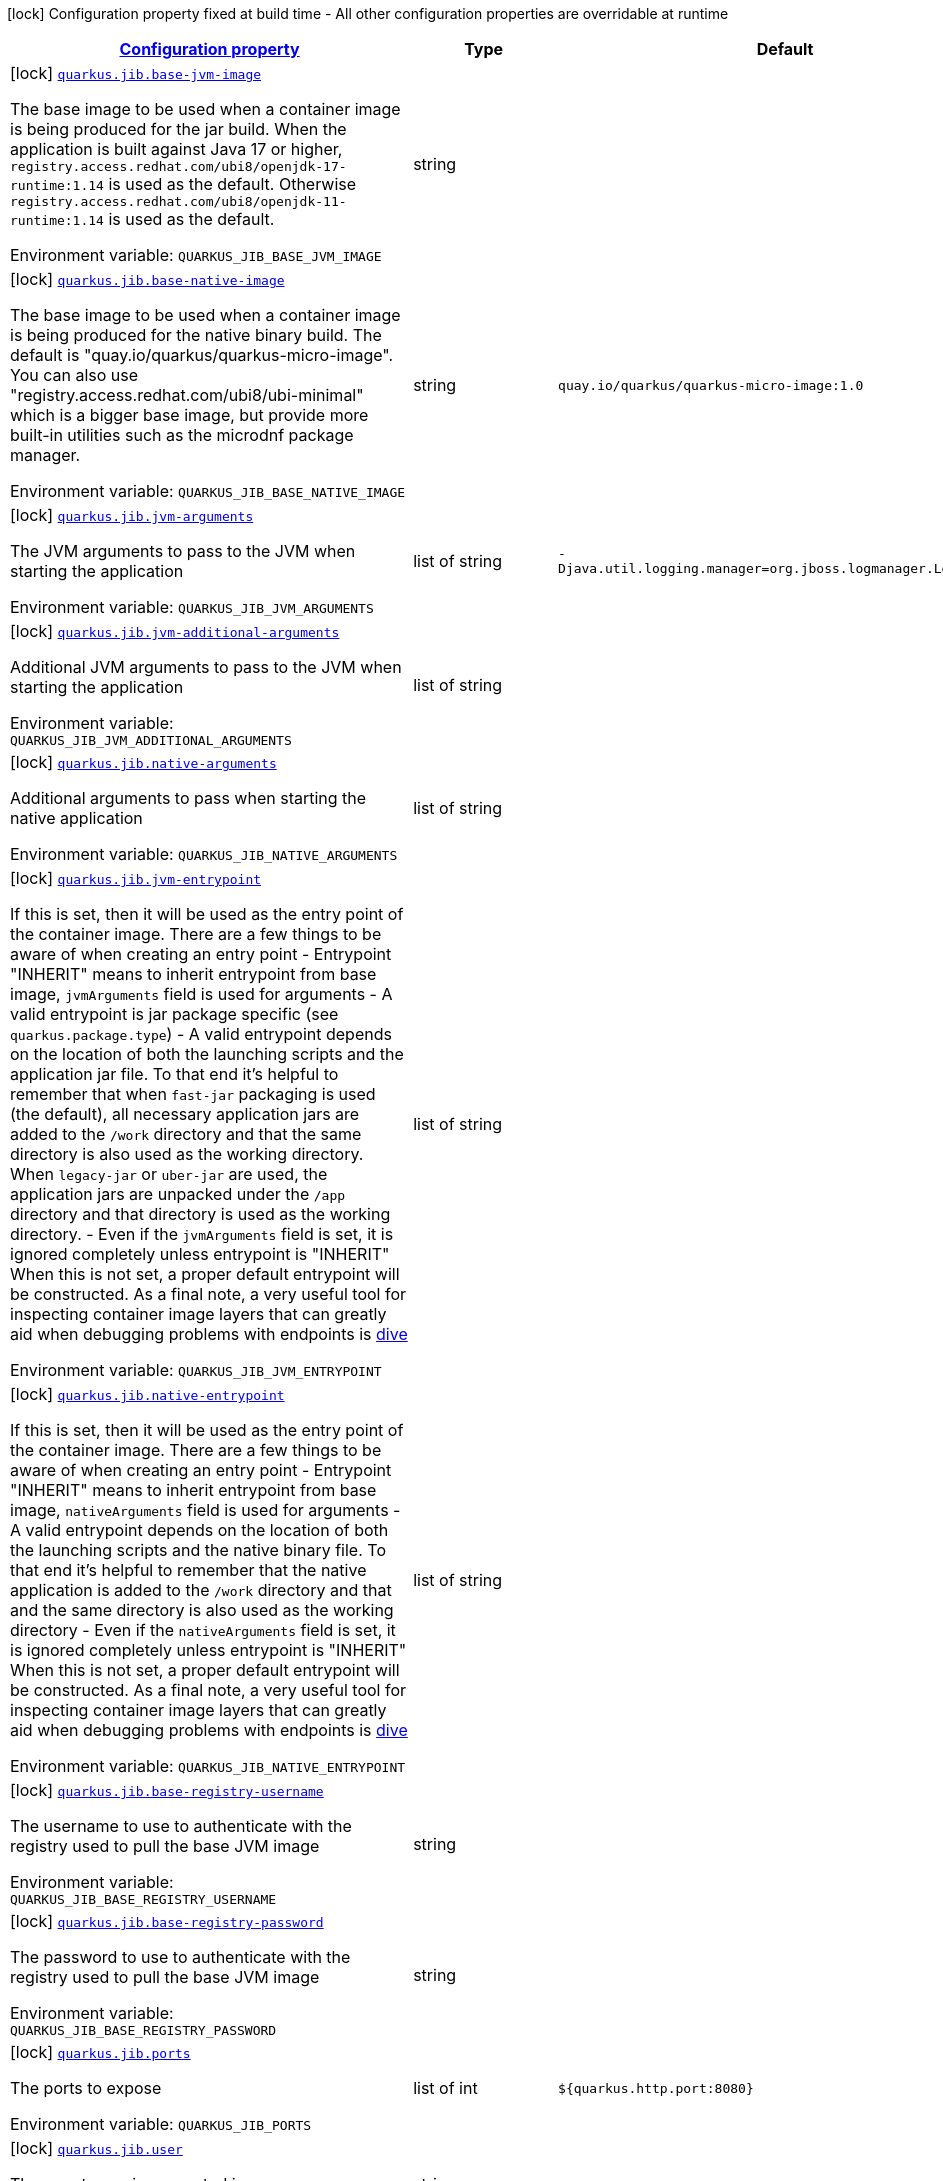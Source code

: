
:summaryTableId: quarkus-jib-jib-config
[.configuration-legend]
icon:lock[title=Fixed at build time] Configuration property fixed at build time - All other configuration properties are overridable at runtime
[.configuration-reference, cols="80,.^10,.^10"]
|===

h|[[quarkus-jib-jib-config_configuration]]link:#quarkus-jib-jib-config_configuration[Configuration property]

h|Type
h|Default

a|icon:lock[title=Fixed at build time] [[quarkus-jib-jib-config_quarkus.jib.base-jvm-image]]`link:#quarkus-jib-jib-config_quarkus.jib.base-jvm-image[quarkus.jib.base-jvm-image]`

[.description]
--
The base image to be used when a container image is being produced for the jar build. When the application is built against Java 17 or higher, `registry.access.redhat.com/ubi8/openjdk-17-runtime:1.14` is used as the default. Otherwise `registry.access.redhat.com/ubi8/openjdk-11-runtime:1.14` is used as the default.

ifdef::add-copy-button-to-env-var[]
Environment variable: env_var_with_copy_button:+++QUARKUS_JIB_BASE_JVM_IMAGE+++[]
endif::add-copy-button-to-env-var[]
ifndef::add-copy-button-to-env-var[]
Environment variable: `+++QUARKUS_JIB_BASE_JVM_IMAGE+++`
endif::add-copy-button-to-env-var[]
--|string 
|


a|icon:lock[title=Fixed at build time] [[quarkus-jib-jib-config_quarkus.jib.base-native-image]]`link:#quarkus-jib-jib-config_quarkus.jib.base-native-image[quarkus.jib.base-native-image]`

[.description]
--
The base image to be used when a container image is being produced for the native binary build. The default is "quay.io/quarkus/quarkus-micro-image". You can also use "registry.access.redhat.com/ubi8/ubi-minimal" which is a bigger base image, but provide more built-in utilities such as the microdnf package manager.

ifdef::add-copy-button-to-env-var[]
Environment variable: env_var_with_copy_button:+++QUARKUS_JIB_BASE_NATIVE_IMAGE+++[]
endif::add-copy-button-to-env-var[]
ifndef::add-copy-button-to-env-var[]
Environment variable: `+++QUARKUS_JIB_BASE_NATIVE_IMAGE+++`
endif::add-copy-button-to-env-var[]
--|string 
|`quay.io/quarkus/quarkus-micro-image:1.0`


a|icon:lock[title=Fixed at build time] [[quarkus-jib-jib-config_quarkus.jib.jvm-arguments]]`link:#quarkus-jib-jib-config_quarkus.jib.jvm-arguments[quarkus.jib.jvm-arguments]`

[.description]
--
The JVM arguments to pass to the JVM when starting the application

ifdef::add-copy-button-to-env-var[]
Environment variable: env_var_with_copy_button:+++QUARKUS_JIB_JVM_ARGUMENTS+++[]
endif::add-copy-button-to-env-var[]
ifndef::add-copy-button-to-env-var[]
Environment variable: `+++QUARKUS_JIB_JVM_ARGUMENTS+++`
endif::add-copy-button-to-env-var[]
--|list of string 
|`-Djava.util.logging.manager=org.jboss.logmanager.LogManager`


a|icon:lock[title=Fixed at build time] [[quarkus-jib-jib-config_quarkus.jib.jvm-additional-arguments]]`link:#quarkus-jib-jib-config_quarkus.jib.jvm-additional-arguments[quarkus.jib.jvm-additional-arguments]`

[.description]
--
Additional JVM arguments to pass to the JVM when starting the application

ifdef::add-copy-button-to-env-var[]
Environment variable: env_var_with_copy_button:+++QUARKUS_JIB_JVM_ADDITIONAL_ARGUMENTS+++[]
endif::add-copy-button-to-env-var[]
ifndef::add-copy-button-to-env-var[]
Environment variable: `+++QUARKUS_JIB_JVM_ADDITIONAL_ARGUMENTS+++`
endif::add-copy-button-to-env-var[]
--|list of string 
|


a|icon:lock[title=Fixed at build time] [[quarkus-jib-jib-config_quarkus.jib.native-arguments]]`link:#quarkus-jib-jib-config_quarkus.jib.native-arguments[quarkus.jib.native-arguments]`

[.description]
--
Additional arguments to pass when starting the native application

ifdef::add-copy-button-to-env-var[]
Environment variable: env_var_with_copy_button:+++QUARKUS_JIB_NATIVE_ARGUMENTS+++[]
endif::add-copy-button-to-env-var[]
ifndef::add-copy-button-to-env-var[]
Environment variable: `+++QUARKUS_JIB_NATIVE_ARGUMENTS+++`
endif::add-copy-button-to-env-var[]
--|list of string 
|


a|icon:lock[title=Fixed at build time] [[quarkus-jib-jib-config_quarkus.jib.jvm-entrypoint]]`link:#quarkus-jib-jib-config_quarkus.jib.jvm-entrypoint[quarkus.jib.jvm-entrypoint]`

[.description]
--
If this is set, then it will be used as the entry point of the container image. There are a few things to be aware of when creating an entry point  
 - Entrypoint "INHERIT" means to inherit entrypoint from base image, `jvmArguments` field is used for arguments 
 - A valid entrypoint is jar package specific (see `quarkus.package.type`) 
 - A valid entrypoint depends on the location of both the launching scripts and the application jar file. To that end it's helpful to remember that when `fast-jar` packaging is used (the default), all necessary application jars are added to the `/work` directory and that the same directory is also used as the working directory. When `legacy-jar` or `uber-jar` are used, the application jars are unpacked under the `/app` directory and that directory is used as the working directory. 
 - Even if the `jvmArguments` field is set, it is ignored completely unless entrypoint is "INHERIT"  When this is not set, a proper default entrypoint will be constructed. As a final note, a very useful tool for inspecting container image layers that can greatly aid when debugging problems with endpoints is link:https://github.com/wagoodman/dive[dive]

ifdef::add-copy-button-to-env-var[]
Environment variable: env_var_with_copy_button:+++QUARKUS_JIB_JVM_ENTRYPOINT+++[]
endif::add-copy-button-to-env-var[]
ifndef::add-copy-button-to-env-var[]
Environment variable: `+++QUARKUS_JIB_JVM_ENTRYPOINT+++`
endif::add-copy-button-to-env-var[]
--|list of string 
|


a|icon:lock[title=Fixed at build time] [[quarkus-jib-jib-config_quarkus.jib.native-entrypoint]]`link:#quarkus-jib-jib-config_quarkus.jib.native-entrypoint[quarkus.jib.native-entrypoint]`

[.description]
--
If this is set, then it will be used as the entry point of the container image. There are a few things to be aware of when creating an entry point  
 - Entrypoint "INHERIT" means to inherit entrypoint from base image, `nativeArguments` field is used for arguments 
 - A valid entrypoint depends on the location of both the launching scripts and the native binary file. To that end it's helpful to remember that the native application is added to the `/work` directory and that and the same directory is also used as the working directory 
 - Even if the `nativeArguments` field is set, it is ignored completely unless entrypoint is "INHERIT"  When this is not set, a proper default entrypoint will be constructed. As a final note, a very useful tool for inspecting container image layers that can greatly aid when debugging problems with endpoints is link:https://github.com/wagoodman/dive[dive]

ifdef::add-copy-button-to-env-var[]
Environment variable: env_var_with_copy_button:+++QUARKUS_JIB_NATIVE_ENTRYPOINT+++[]
endif::add-copy-button-to-env-var[]
ifndef::add-copy-button-to-env-var[]
Environment variable: `+++QUARKUS_JIB_NATIVE_ENTRYPOINT+++`
endif::add-copy-button-to-env-var[]
--|list of string 
|


a|icon:lock[title=Fixed at build time] [[quarkus-jib-jib-config_quarkus.jib.base-registry-username]]`link:#quarkus-jib-jib-config_quarkus.jib.base-registry-username[quarkus.jib.base-registry-username]`

[.description]
--
The username to use to authenticate with the registry used to pull the base JVM image

ifdef::add-copy-button-to-env-var[]
Environment variable: env_var_with_copy_button:+++QUARKUS_JIB_BASE_REGISTRY_USERNAME+++[]
endif::add-copy-button-to-env-var[]
ifndef::add-copy-button-to-env-var[]
Environment variable: `+++QUARKUS_JIB_BASE_REGISTRY_USERNAME+++`
endif::add-copy-button-to-env-var[]
--|string 
|


a|icon:lock[title=Fixed at build time] [[quarkus-jib-jib-config_quarkus.jib.base-registry-password]]`link:#quarkus-jib-jib-config_quarkus.jib.base-registry-password[quarkus.jib.base-registry-password]`

[.description]
--
The password to use to authenticate with the registry used to pull the base JVM image

ifdef::add-copy-button-to-env-var[]
Environment variable: env_var_with_copy_button:+++QUARKUS_JIB_BASE_REGISTRY_PASSWORD+++[]
endif::add-copy-button-to-env-var[]
ifndef::add-copy-button-to-env-var[]
Environment variable: `+++QUARKUS_JIB_BASE_REGISTRY_PASSWORD+++`
endif::add-copy-button-to-env-var[]
--|string 
|


a|icon:lock[title=Fixed at build time] [[quarkus-jib-jib-config_quarkus.jib.ports]]`link:#quarkus-jib-jib-config_quarkus.jib.ports[quarkus.jib.ports]`

[.description]
--
The ports to expose

ifdef::add-copy-button-to-env-var[]
Environment variable: env_var_with_copy_button:+++QUARKUS_JIB_PORTS+++[]
endif::add-copy-button-to-env-var[]
ifndef::add-copy-button-to-env-var[]
Environment variable: `+++QUARKUS_JIB_PORTS+++`
endif::add-copy-button-to-env-var[]
--|list of int 
|`${quarkus.http.port:8080}`


a|icon:lock[title=Fixed at build time] [[quarkus-jib-jib-config_quarkus.jib.user]]`link:#quarkus-jib-jib-config_quarkus.jib.user[quarkus.jib.user]`

[.description]
--
The user to use in generated image

ifdef::add-copy-button-to-env-var[]
Environment variable: env_var_with_copy_button:+++QUARKUS_JIB_USER+++[]
endif::add-copy-button-to-env-var[]
ifndef::add-copy-button-to-env-var[]
Environment variable: `+++QUARKUS_JIB_USER+++`
endif::add-copy-button-to-env-var[]
--|string 
|


a|icon:lock[title=Fixed at build time] [[quarkus-jib-jib-config_quarkus.jib.working-directory]]`link:#quarkus-jib-jib-config_quarkus.jib.working-directory[quarkus.jib.working-directory]`

[.description]
--
The working directory to use in the generated image. The default value is chosen to work in accordance with the default base image.

ifdef::add-copy-button-to-env-var[]
Environment variable: env_var_with_copy_button:+++QUARKUS_JIB_WORKING_DIRECTORY+++[]
endif::add-copy-button-to-env-var[]
ifndef::add-copy-button-to-env-var[]
Environment variable: `+++QUARKUS_JIB_WORKING_DIRECTORY+++`
endif::add-copy-button-to-env-var[]
--|string 
|`/home/jboss`


a|icon:lock[title=Fixed at build time] [[quarkus-jib-jib-config_quarkus.jib.always-cache-base-image]]`link:#quarkus-jib-jib-config_quarkus.jib.always-cache-base-image[quarkus.jib.always-cache-base-image]`

[.description]
--
Controls the optimization which skips downloading base image layers that exist in a target registry. If the user does not set this property, then read as false. If `true`, base image layers are always pulled and cached. If `false`, base image layers will not be pulled/cached if they already exist on the target registry.

ifdef::add-copy-button-to-env-var[]
Environment variable: env_var_with_copy_button:+++QUARKUS_JIB_ALWAYS_CACHE_BASE_IMAGE+++[]
endif::add-copy-button-to-env-var[]
ifndef::add-copy-button-to-env-var[]
Environment variable: `+++QUARKUS_JIB_ALWAYS_CACHE_BASE_IMAGE+++`
endif::add-copy-button-to-env-var[]
--|boolean 
|`false`


a|icon:lock[title=Fixed at build time] [[quarkus-jib-jib-config_quarkus.jib.platforms]]`link:#quarkus-jib-jib-config_quarkus.jib.platforms[quarkus.jib.platforms]`

[.description]
--
List of target platforms. Each platform is defined using the pattern:  `<os>++\|++<arch>++[++/variant++]\|++<os>/<arch>++[++/variant++]++`  for example: `linux/amd64,linux/arm64/v8`  If not specified, OS default is linux and architecture default is `amd64`. If more than one platform is configured, it is important to note that the base image has to be a Docker manifest or an OCI image index containing a version of each chosen platform. The feature does not work with native images, as cross-compilation is not supported. This configuration is based on an incubating feature of Jib. See link:https://github.com/GoogleContainerTools/jib/blob/master/docs/faq.md#how-do-i-specify-a-platform-in-the-manifest-list-or-oci-index-of-a-base-image[Jib FAQ] for more information.

ifdef::add-copy-button-to-env-var[]
Environment variable: env_var_with_copy_button:+++QUARKUS_JIB_PLATFORMS+++[]
endif::add-copy-button-to-env-var[]
ifndef::add-copy-button-to-env-var[]
Environment variable: `+++QUARKUS_JIB_PLATFORMS+++`
endif::add-copy-button-to-env-var[]
--|list of string 
|


a|icon:lock[title=Fixed at build time] [[quarkus-jib-jib-config_quarkus.jib.image-digest-file]]`link:#quarkus-jib-jib-config_quarkus.jib.image-digest-file[quarkus.jib.image-digest-file]`

[.description]
--
The path of a file in which the digest of the generated image will be written. If the path is relative, the base path is the output directory of the build tool.

ifdef::add-copy-button-to-env-var[]
Environment variable: env_var_with_copy_button:+++QUARKUS_JIB_IMAGE_DIGEST_FILE+++[]
endif::add-copy-button-to-env-var[]
ifndef::add-copy-button-to-env-var[]
Environment variable: `+++QUARKUS_JIB_IMAGE_DIGEST_FILE+++`
endif::add-copy-button-to-env-var[]
--|string 
|`jib-image.digest`


a|icon:lock[title=Fixed at build time] [[quarkus-jib-jib-config_quarkus.jib.image-id-file]]`link:#quarkus-jib-jib-config_quarkus.jib.image-id-file[quarkus.jib.image-id-file]`

[.description]
--
The path of a file in which the id of the generated image will be written. If the path is relative, the base path is the output directory of the build tool.

ifdef::add-copy-button-to-env-var[]
Environment variable: env_var_with_copy_button:+++QUARKUS_JIB_IMAGE_ID_FILE+++[]
endif::add-copy-button-to-env-var[]
ifndef::add-copy-button-to-env-var[]
Environment variable: `+++QUARKUS_JIB_IMAGE_ID_FILE+++`
endif::add-copy-button-to-env-var[]
--|string 
|`jib-image.id`


a|icon:lock[title=Fixed at build time] [[quarkus-jib-jib-config_quarkus.jib.offline-mode]]`link:#quarkus-jib-jib-config_quarkus.jib.offline-mode[quarkus.jib.offline-mode]`

[.description]
--
Whether or not to operate offline.

ifdef::add-copy-button-to-env-var[]
Environment variable: env_var_with_copy_button:+++QUARKUS_JIB_OFFLINE_MODE+++[]
endif::add-copy-button-to-env-var[]
ifndef::add-copy-button-to-env-var[]
Environment variable: `+++QUARKUS_JIB_OFFLINE_MODE+++`
endif::add-copy-button-to-env-var[]
--|boolean 
|`false`


a|icon:lock[title=Fixed at build time] [[quarkus-jib-jib-config_quarkus.jib.docker-executable-name]]`link:#quarkus-jib-jib-config_quarkus.jib.docker-executable-name[quarkus.jib.docker-executable-name]`

[.description]
--
Name of binary used to execute the docker commands. This is only used by Jib when the container image is being built locally.

ifdef::add-copy-button-to-env-var[]
Environment variable: env_var_with_copy_button:+++QUARKUS_JIB_DOCKER_EXECUTABLE_NAME+++[]
endif::add-copy-button-to-env-var[]
ifndef::add-copy-button-to-env-var[]
Environment variable: `+++QUARKUS_JIB_DOCKER_EXECUTABLE_NAME+++`
endif::add-copy-button-to-env-var[]
--|string 
|


a|icon:lock[title=Fixed at build time] [[quarkus-jib-jib-config_quarkus.jib.use-current-timestamp]]`link:#quarkus-jib-jib-config_quarkus.jib.use-current-timestamp[quarkus.jib.use-current-timestamp]`

[.description]
--
Whether to set the creation time to the actual build time. Otherwise, the creation time will be set to the Unix epoch (00:00:00, January 1st, 1970 in UTC). See link:https://github.com/GoogleContainerTools/jib/blob/master/docs/faq.md#why-is-my-image-created-48-years-ago[Jib FAQ] for more information

ifdef::add-copy-button-to-env-var[]
Environment variable: env_var_with_copy_button:+++QUARKUS_JIB_USE_CURRENT_TIMESTAMP+++[]
endif::add-copy-button-to-env-var[]
ifndef::add-copy-button-to-env-var[]
Environment variable: `+++QUARKUS_JIB_USE_CURRENT_TIMESTAMP+++`
endif::add-copy-button-to-env-var[]
--|boolean 
|`true`


a|icon:lock[title=Fixed at build time] [[quarkus-jib-jib-config_quarkus.jib.use-current-timestamp-file-modification]]`link:#quarkus-jib-jib-config_quarkus.jib.use-current-timestamp-file-modification[quarkus.jib.use-current-timestamp-file-modification]`

[.description]
--
Whether to set the modification time (last modified time) of the files put by Jib in the image to the actual build time. Otherwise, the modification time will be set to the Unix epoch (00:00:00, January 1st, 1970 in UTC). If the modification time is constant (flag is set to false so Unix epoch is used) across two consecutive builds, the docker layer sha256 digest will be different only if the actual files added by Jib to the docker layer were changed. More exactly, having 2 consecutive builds will generate different docker layers only if the actual content of the files within the docker layer was changed. If the current timestamp is used the sha256 digest of the docker layer will always be different even if the content of the files didn't change.

ifdef::add-copy-button-to-env-var[]
Environment variable: env_var_with_copy_button:+++QUARKUS_JIB_USE_CURRENT_TIMESTAMP_FILE_MODIFICATION+++[]
endif::add-copy-button-to-env-var[]
ifndef::add-copy-button-to-env-var[]
Environment variable: `+++QUARKUS_JIB_USE_CURRENT_TIMESTAMP_FILE_MODIFICATION+++`
endif::add-copy-button-to-env-var[]
--|boolean 
|`true`


a|icon:lock[title=Fixed at build time] [[quarkus-jib-jib-config_quarkus.jib.environment-variables-environment-variables]]`link:#quarkus-jib-jib-config_quarkus.jib.environment-variables-environment-variables[quarkus.jib.environment-variables]`

[.description]
--
Environment variables to add to the container image

ifdef::add-copy-button-to-env-var[]
Environment variable: env_var_with_copy_button:+++QUARKUS_JIB_ENVIRONMENT_VARIABLES+++[]
endif::add-copy-button-to-env-var[]
ifndef::add-copy-button-to-env-var[]
Environment variable: `+++QUARKUS_JIB_ENVIRONMENT_VARIABLES+++`
endif::add-copy-button-to-env-var[]
--|`Map<String,String>` 
|


a|icon:lock[title=Fixed at build time] [[quarkus-jib-jib-config_quarkus.jib.docker-environment-docker-environment]]`link:#quarkus-jib-jib-config_quarkus.jib.docker-environment-docker-environment[quarkus.jib.docker-environment]`

[.description]
--
Sets environment variables used by the Docker executable. This is only used by Jib when the container image is being built locally.

ifdef::add-copy-button-to-env-var[]
Environment variable: env_var_with_copy_button:+++QUARKUS_JIB_DOCKER_ENVIRONMENT+++[]
endif::add-copy-button-to-env-var[]
ifndef::add-copy-button-to-env-var[]
Environment variable: `+++QUARKUS_JIB_DOCKER_ENVIRONMENT+++`
endif::add-copy-button-to-env-var[]
--|`Map<String,String>` 
|

|===